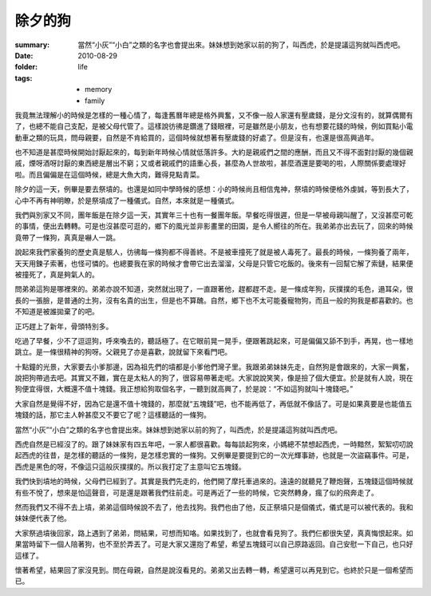 除夕的狗
=========

:summary: 當然“小灰”“小白”之類的名字也會提出來。妹妹想到她家以前的狗了，叫西虎，於是提議這狗就叫西虎吧。
:date: 2010-08-29
:folder: life
:tags:
    - memory
    - family

我竟無法理解小的時候是怎樣的一種心情了，每逢舊曆年總是格外興奮，又不像一般人家還有壓歲錢，是分文沒有的，就算偶爾有了，也總不能自己支配，是被父母代管了。這樣說彷彿是鑽進了錢眼裡，可是雖然是小朋友，也有想要花錢的時候，例如買點小電動車之類的玩具，問母親要，自然是不肯給買的，這個時候就想著有壓歲錢的好處了。但是沒有，也還是很高興過年。

也不知道是甚麼時候開始討厭起來的，每到新年時候心情就低落許多。大約是親戚們之間的應酬，而且又不得不面對討厭的幾個親戚，煙呀酒呀討厭的東西總是層出不窮；又或者親戚們的語重心長，甚麼為人世故啦，甚麼酒還是要喝的啦，人際關係要處理好啦。而且偏偏是在這個時候，總是大魚大肉，難得見點青菜。

除夕的這一天，例畢是要去祭墳的。也還是如同中學時候的感想：小的時候尚且相信鬼神，祭墳的時候便格外虔誠，等到長大了，心中不再有神明瞭，於是祭墳成了一種儀式。自然，本來就是一種儀式。

我們與別家又不同，團年飯是在除夕這一天，其實年三十也有一餐團年飯。早餐吃得很遲，但是一早被母親叫醒了，又沒甚麼可乾的事情，便出去轉轉。可是也沒甚麼可逛的，鄉下的風光並非影畫里的田園，是令人嚮往的所在。我弟弟亦出去玩了，回來的時候竟帶了一條狗，真真是嚇人一跳。

說起來我們家養狗的歷史真是駭人，彷彿每一條狗都不得善終。不是被車撞死了就是被人毒死了。最長的時候，一條狗養了兩年，天天用鍊子索著，也怪可憐的。也總要我在家的時候才會帶它出去溜溜，父母是只管它吃飯的。後來有一回幫它解了索鏈，結果便被撞死了，真是夠氣人的。

問弟弟這狗是哪裡來的。弟弟亦說不知道，突然就出現了，一直跟著他，趕都趕不走。是一條成年狗，灰撲撲的毛色，遢耳朵，很長的一張臉，是普通的土狗，沒有名貴的出生，但是也不算醜。自然，鄉下也不太可能養寵物狗，而且一般的狗我是都喜歡的。也不知道是被誰拋棄了的吧。

正巧趕上了新年，骨頭特別多。

吃過了早餐，少不了逗逗狗，呼來喚去的，聽話極了。在它眼前晃一晃手，便跟著跳起來，可是偏偏又舔不到手，再晃，也一樣地跳立。是一條很精神的狗呀。父親見了亦是喜歡，說就留下來看門吧。

十點鐘的光景，大家要去小爹那邊，因為祖先們的墳都是小爹他們灣子里。我跟弟弟妹妹先走，自然狗是會跟來的，大家一興奮，說把狗帶過去吧。其實又不難，實在是太粘人的狗了，很容易帶著走呢。大家說說笑笑，像是撿了個大便宜。於是就有人說，現在狗便宜得很，大概還不值十塊錢。我正想給狗取個名字，一聽到就高興了，於是說：“不如這狗就叫十塊錢吧。”

大家自然是覺得不好，因為它是還不值十塊錢的，那麼就“五塊錢”吧，也不能再低了，再低就不像話了。可是如果真要是也能值五塊錢的話，那它主人幹甚麼又不要它了呢？這樣聽話的一條狗。

當然“小灰”“小白”之類的名字也會提出來。妹妹想到她家以前的狗了，叫西虎，於是提議這狗就叫西虎吧。

西虎自然是已經沒了的。跟了妹妹家有四五年吧，一家人都很喜歡。每每談起狗來，小媽總不禁想起西虎，一時黯然，絮絮叨叨說起西虎的往昔，是怎樣的聽話的一條狗，是怎樣忠實的一條狗。又例畢是要提到它的一次光輝事跡，也就是一次盜竊事件。可是，西虎是黑色的呀，不像這只這般灰撲撲的。所以我打定了主意叫它五塊錢。

我們快到墳地的時候，父母們已經到了。其實是我們先走的，他們開了摩托車過來的。遠遠的就聽見了鞭炮聲，五塊錢這個時候就有些不悅了，想來是怕這聲音，可是還是跟著我們往前走。可是再近了一些的時候，它突然轉身，瘋了似的飛奔走了。

然而我們又不得不去上墳，弟弟這個時候說不去了，他去找狗。我們也由了他，反正祭墳只是個儀式，儀式是可以被代表的。我和妹妹便代表了他。

大家祭過墳後回家，路上遇到了弟弟，問結果，可想而知咯。如果找到了，也就會看見狗了。我們仨都很失望，真真悔恨起來。如果當時留下一個人陪著狗，也不至於弄丟了。可是大家又還抱了希望，希望五塊錢可以自己原路返回。自己安慰一下自己，也只好這樣了。

懷著希望，結果回了家沒見到。問在母親，自然是說沒看見的。弟弟又出去轉一轉，希望還可以再見到它。也終於只是一個希望而已。
